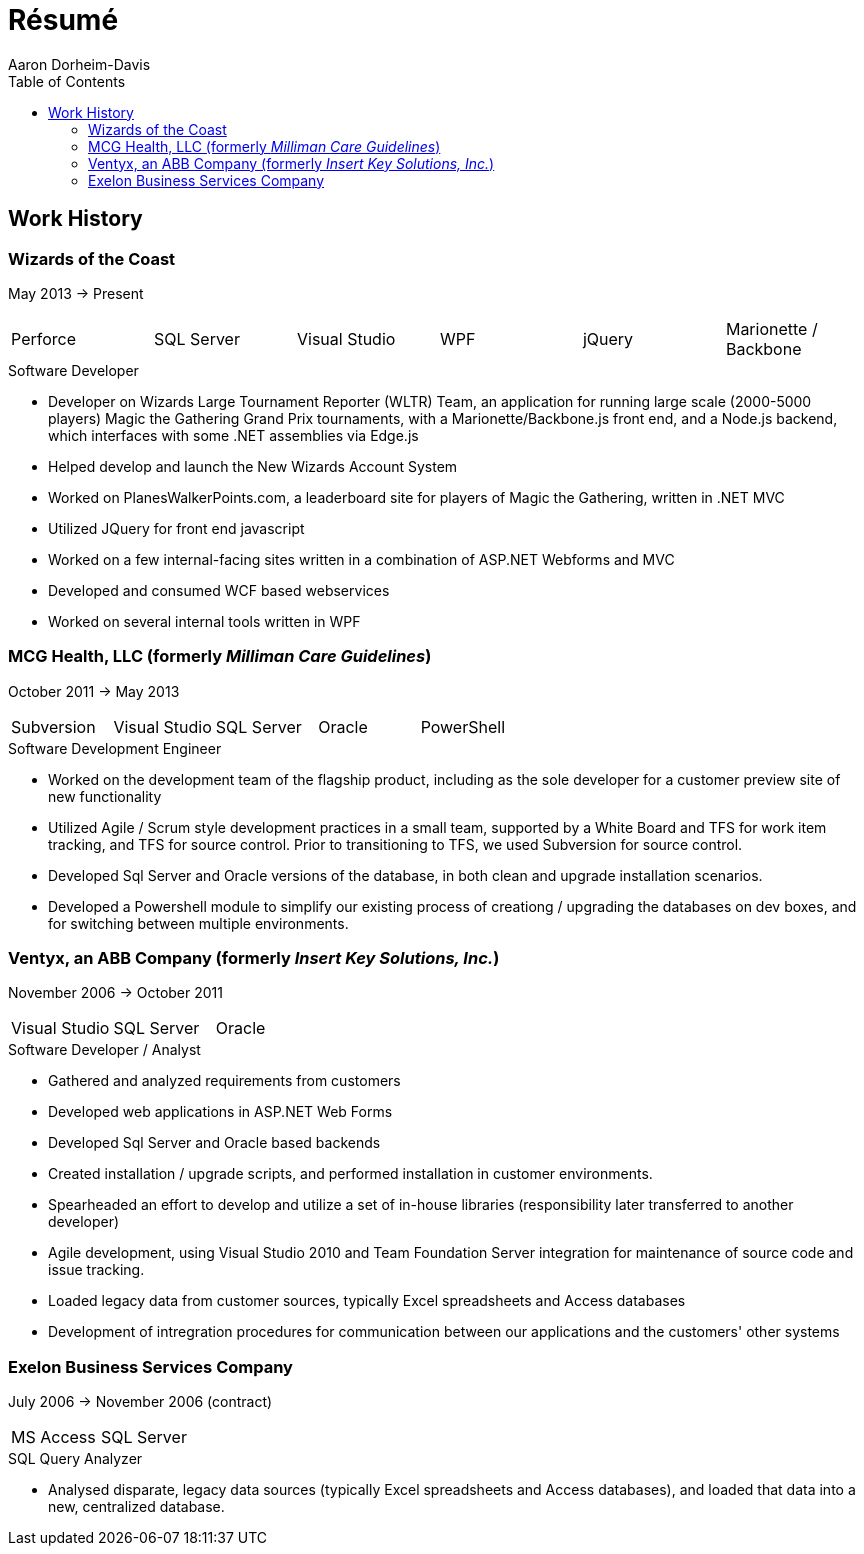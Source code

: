 = Résumé
Aaron Dorheim-Davis
:toc:

== Work History

=== Wizards of the Coast
May 2013 -> Present

|===
| Perforce | SQL Server  | Visual Studio | WPF | jQuery | Marionette / Backbone
|===

.Software Developer
- Developer on Wizards Large Tournament Reporter (WLTR) Team, an application for running large scale (2000-5000 players) Magic the Gathering Grand Prix tournaments, with a Marionette/Backbone.js front end, and a Node.js backend, which interfaces with some .NET assemblies via Edge.js
- Helped develop and launch the New Wizards Account System
- Worked on PlanesWalkerPoints.com, a leaderboard site for players of Magic the
  Gathering, written in .NET MVC
- Utilized JQuery for front end javascript
- Worked on a few internal-facing sites written in a combination of ASP.NET
  Webforms and MVC
- Developed and consumed WCF based webservices
- Worked on several internal tools written in WPF

=== MCG Health, LLC (formerly _Milliman Care Guidelines_)
October 2011 -> May 2013

|===
| Subversion | Visual Studio | SQL Server |Oracle |PowerShell
|===

.Software Development Engineer
- Worked on the development team of the flagship product, including as the sole
  developer for a customer preview site of new functionality
- Utilized Agile / Scrum style development practices in a small team, supported
  by a White Board and TFS for work item tracking, and TFS for source
  control. Prior to transitioning to TFS, we used Subversion for source control.
- Developed Sql Server and Oracle versions of the database, in both clean and
  upgrade installation scenarios.
- Developed a Powershell module to simplify our existing process of creationg /
  upgrading the databases on dev boxes, and for switching between multiple
  environments.

=== Ventyx, an ABB Company (formerly _Insert Key Solutions, Inc._)
November 2006 -> October 2011

|===
|Visual Studio |SQL Server |Oracle
|===

.Software Developer / Analyst
- Gathered and analyzed requirements from customers
- Developed web applications in ASP.NET Web Forms
- Developed Sql Server and Oracle based backends
- Created installation / upgrade scripts, and performed installation in customer
  environments.
- Spearheaded an effort to develop and utilize a set of in-house libraries
  (responsibility later transferred to another developer)
- Agile development, using Visual Studio 2010 and Team Foundation Server
  integration for maintenance of source code and issue tracking.
- Loaded legacy data from customer sources, typically Excel spreadsheets and
  Access databases
- Development of intregration procedures for communication between our
  applications and the customers' other systems

=== Exelon Business Services Company
July 2006 -> November 2006 (contract)

|===
| MS Access | SQL Server
|===

.SQL Query Analyzer
- Analysed disparate, legacy data sources (typically Excel spreadsheets and
  Access databases), and loaded that data into a new, centralized database.
